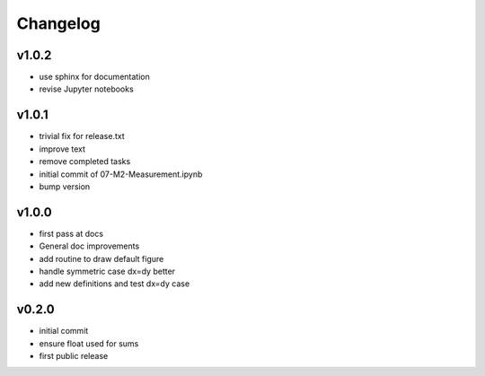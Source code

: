 Changelog
=================================================

v1.0.2
------
*    use sphinx for documentation
*    revise Jupyter notebooks

v1.0.1
------
*    trivial fix for release.txt
*    improve text
*    remove completed tasks
*    initial commit of 07-M2-Measurement.ipynb
*    bump version

v1.0.0
------
*    first pass at docs
*    General doc improvements
*    add routine to draw default figure
*    handle symmetric case dx=dy better
*    add new definitions and test dx=dy case

v0.2.0
------
*    initial commit
*    ensure float used for sums
*    first public release
